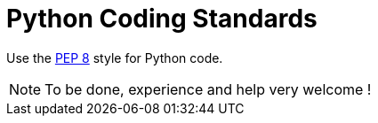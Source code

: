 :lang: en
:toc:

= Python Coding Standards

Use the http://www.python.org/dev/peps/pep-0008/[PEP 8] style for
Python code.

[NOTE]
To be done, experience and help very welcome !

// vim: set syntax=asciidoc:
